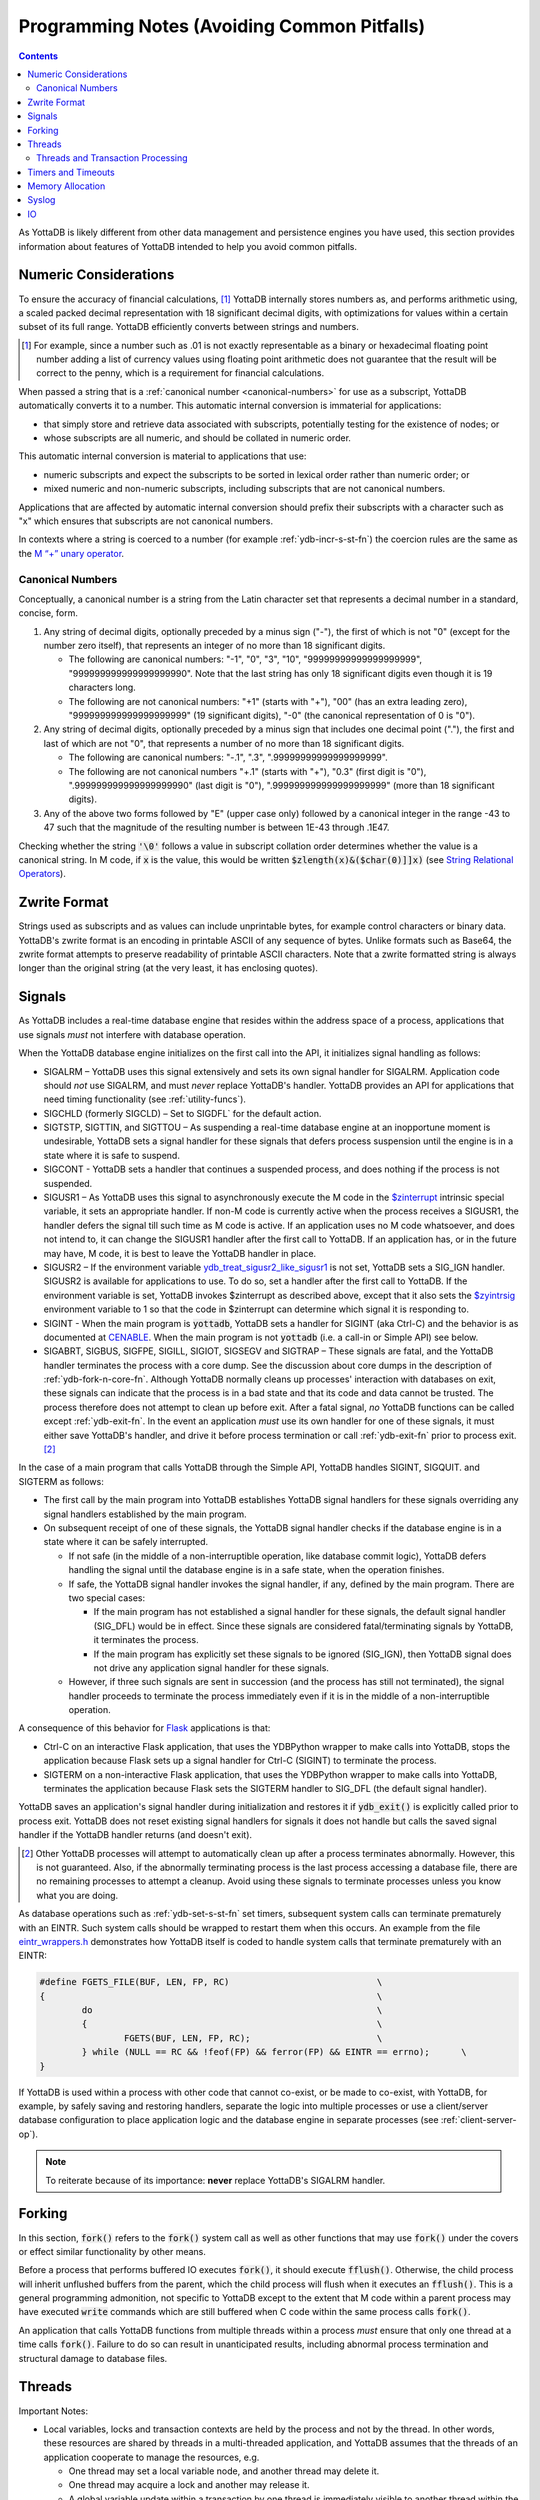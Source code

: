 .. ###############################################################
.. #                                                             #
.. # Copyright (c) 2019-2024 YottaDB LLC and/or its subsidiaries.#
.. # All rights reserved.                                        #
.. #                                                             #
.. #     This document contains the intellectual property        #
.. #     of its copyright holder(s), and is made available       #
.. #     under a license.  If you do not know the terms of       #
.. #     the license, please stop and do not read further.       #
.. #                                                             #
.. ###############################################################

.. raw:: html

    <img referrerpolicy="no-referrer-when-downgrade" src="https://download.yottadb.com/programmingnotes.png" />

.. _Programming Notes:

============================================
Programming Notes (Avoiding Common Pitfalls)
============================================

.. contents::
   :depth: 5

As YottaDB is likely different from other data management and persistence engines you have used, this section provides information about features of YottaDB intended to help you avoid common pitfalls.

.. _numeric-considerations:

----------------------
Numeric Considerations
----------------------

To ensure the accuracy of financial calculations, [#]_ YottaDB internally stores numbers as, and performs arithmetic using, a scaled packed decimal representation with 18 significant decimal digits, with optimizations for values within a certain subset of its full range. YottaDB efficiently converts between strings and numbers.

.. [#] For example, since a number such as .01 is not exactly
       representable as a binary or hexadecimal floating point number
       adding a list of currency values using floating point
       arithmetic does not guarantee that the result will be correct
       to the penny, which is a requirement for financial
       calculations.

When passed a string that is a :ref:`canonical number <canonical-numbers>` for use as a subscript, YottaDB automatically converts it to a number. This automatic internal conversion is immaterial for applications:

- that simply store and retrieve data associated with subscripts, potentially testing for the existence of nodes; or
- whose subscripts are all numeric, and should be collated in numeric order.

This automatic internal conversion is material to applications that use:

- numeric subscripts and expect the subscripts to be sorted in lexical order rather than numeric order; or
- mixed numeric and non-numeric subscripts, including subscripts that are not canonical numbers.

Applications that are affected by automatic internal conversion should prefix their subscripts with a character such as "x" which ensures that subscripts are not canonical numbers.

In contexts where a string is coerced to a number (for example :ref:`ydb-incr-s-st-fn`) the coercion rules are the same as the `M “+” unary operator <../ProgrammersGuide/langfeat.html#arithmetic-ops>`_.


.. _canonical-numbers:

+++++++++++++++++
Canonical Numbers
+++++++++++++++++

Conceptually, a canonical number is a string from the Latin character set that represents a decimal number in a standard, concise, form.

#. Any string of decimal digits, optionally preceded by a minus sign ("-"), the first of which is not "0" (except for the number zero itself), that represents an integer of no more than 18 significant digits.

   - The following are canonical numbers: "-1", "0", "3", "10", "99999999999999999999", "999999999999999999990". Note that the last string has only 18 significant digits even though it is 19 characters long.
   - The following are not canonical numbers: "+1" (starts with "+"), "00" (has an extra leading zero), "999999999999999999999" (19 significant digits), "-0" (the canonical representation of 0 is "0").

#. Any string of decimal digits, optionally preceded by a minus sign that includes one decimal point ("."), the first and last of which are not "0", that represents a number of no more than 18 significant digits.

   - The following are canonical numbers: "-.1", ".3", ".99999999999999999999".
   - The following are not canonical numbers "+.1" (starts with "+"), "0.3" (first digit is "0"), ".999999999999999999990" (last digit is "0"), ".999999999999999999999" (more than 18 significant digits).

#. Any of the above two forms followed by "E" (upper case only) followed by a canonical integer in the range -43 to 47 such that the magnitude of the resulting number is between 1E-43 through .1E47.

Checking whether the string :code:`'\0'` follows a value in subscript collation order determines whether the value is a canonical string. In M code, if :code:`x` is the value, this would be written :code:`$zlength(x)&($char(0)]]x)` (see `String Relational Operators <../ProgrammersGuide/langfeat.html#string-relational-operators>`_).

.. _zwrite-format:

-------------
Zwrite Format
-------------

Strings used as subscripts and as values can include unprintable bytes, for example control characters or binary data. YottaDB's zwrite format is an encoding in printable ASCII of any sequence of bytes. Unlike formats such as Base64, the zwrite format attempts to preserve readability of printable ASCII characters. Note that a zwrite formatted string is always longer than the original string (at the very least, it has enclosing quotes).

.. _signals:

-------
Signals
-------

As YottaDB includes a real-time database engine that resides within the address space of a process, applications that use signals *must* not interfere with database operation.

When the YottaDB database engine initializes on the first call into the API, it initializes signal handling as follows:

- SIGALRM – YottaDB uses this signal extensively and sets its own signal handler for SIGALRM. Application code should *not* use SIGALRM, and must *never* replace YottaDB's handler. YottaDB provides an API for applications that need timing functionality (see :ref:`utility-funcs`).
- SIGCHLD (formerly SIGCLD) – Set to SIGDFL` for the default action.
- SIGTSTP, SIGTTIN, and SIGTTOU – As suspending a real-time database engine at an inopportune moment is undesirable, YottaDB sets a signal handler for these signals that defers process suspension until the engine is in a state where it is safe to suspend.
- SIGCONT - YottaDB sets a handler that continues a suspended process, and does nothing if the process is not suspended.
- SIGUSR1 – As YottaDB uses this signal to asynchronously execute the M code in the `$zinterrupt <../ProgrammersGuide/isv.html#zinterrupt-isv>`_ intrinsic special variable, it sets an appropriate handler. If non-M code is currently active when the process receives a SIGUSR1, the handler defers the signal till such time as M code is active. If an application uses no M code whatsoever, and does not intend to, it can change the SIGUSR1 handler after the first call to YottaDB. If an application has, or in the future may have, M code, it is best to leave the YottaDB handler in place.
- SIGUSR2 – If the environment variable `ydb_treat_sigusr2_like_sigusr1 <../AdminOpsGuide/basicops.html#ydb-treat-sigusr2-like-sigusr1>`_ is not set, YottaDB sets a SIG_IGN handler. SIGUSR2 is available for applications to use. To do so, set a handler after the first call to YottaDB. If the environment variable is set, YottaDB invokes $zinterrupt as described above, except that it also sets the `$zyintrsig <../ProgrammersGuide/isv.html#zyintrsig>`_ environment variable to 1 so that the code in $zinterrupt can determine which signal it is responding to.
- SIGINT - When the main program is :code:`yottadb`, YottaDB sets a handler for SIGINT (aka Ctrl-C) and the behavior is as documented at `CENABLE <../ProgrammersGuide/ioproc.html#cenable>`_. When the main program is not :code:`yottadb` (i.e. a call-in or Simple API) see below.
- SIGABRT, SIGBUS, SIGFPE, SIGILL, SIGIOT, SIGSEGV and SIGTRAP – These signals are fatal, and the YottaDB handler terminates the process with a core dump. See the discussion about core dumps in the description of :ref:`ydb-fork-n-core-fn`. Although YottaDB normally cleans up processes' interaction with databases on exit, these signals can indicate that the process is in a bad state and that its code and data cannot be trusted. The process therefore does not attempt to clean up before exit. After a fatal signal, *no* YottaDB functions can be called except :ref:`ydb-exit-fn`.  In the event an application *must* use its own handler for one of these signals, it must either save YottaDB's handler, and drive it before process termination or call :ref:`ydb-exit-fn` prior to process exit. [#]_

In the case of a main program that calls YottaDB through the Simple API, YottaDB handles SIGINT, SIGQUIT. and SIGTERM as follows:

- The first call by the main program into YottaDB establishes YottaDB signal handlers for these signals overriding any signal handlers established by the main program.
- On subsequent receipt of one of these signals, the YottaDB signal handler checks if the database engine is in a state where it can be safely interrupted.

  - If not safe (in the middle of a non-interruptible operation, like database commit logic), YottaDB defers handling the signal until the database engine is in a safe state, when the operation finishes.
  - If safe, the YottaDB signal handler invokes the signal handler, if any, defined by the main program. There are two special cases:

    * If the main program has not established a signal handler for these signals, the default signal handler (SIG_DFL) would be in effect. Since these signals are considered fatal/terminating signals by YottaDB, it terminates the process.
    * If the main program has explicitly set these signals to be ignored (SIG_IGN), then YottaDB signal does not drive any application signal handler for these signals.

  - However, if three such signals are sent in succession (and the process has still not terminated), the signal handler proceeds to terminate the process immediately even if it is in the middle of a non-interruptible operation. 

A consequence of this behavior for `Flask <https://palletsprojects.com/p/flask/>`_ applications is that:

- Ctrl-C on an interactive Flask application, that uses the YDBPython wrapper to make calls into YottaDB, stops the application because Flask sets up a signal handler for Ctrl-C (SIGINT) to terminate the process.
- SIGTERM on a non-interactive Flask application, that uses the YDBPython wrapper to make calls into YottaDB, terminates the application because Flask sets the SIGTERM handler to SIG_DFL (the default signal handler).

YottaDB saves an application's signal handler during initialization and restores it if :code:`ydb_exit()` is explicitly called prior to process exit. YottaDB does not reset existing signal handlers for signals it does not handle but calls the saved signal handler if the YottaDB handler returns (and doesn't exit).

.. [#] Other YottaDB processes will attempt to automatically clean up
       after a process terminates abnormally. However, this is not
       guaranteed. Also, if the abnormally terminating process is the
       last process accessing a database file, there are no remaining
       processes to attempt a cleanup. Avoid using these signals to
       terminate processes unless you know what you are doing.

As database operations such as :ref:`ydb-set-s-st-fn` set timers, subsequent system calls can terminate prematurely with an EINTR. Such system calls should be wrapped to restart them when this occurs. An example from the file `eintr_wrappers.h <https://gitlab.com/YottaDB/DB/YDB/blob/master/sr_port/eintr_wrappers.h>`_ demonstrates how YottaDB itself is coded to handle system calls that terminate prematurely with an EINTR:

.. code-block:: C

    #define FGETS_FILE(BUF, LEN, FP, RC)                            \
    {                                                               \
            do                                                      \
            {                                                       \
                    FGETS(BUF, LEN, FP, RC);                        \
            } while (NULL == RC && !feof(FP) && ferror(FP) && EINTR == errno);      \
    }

If YottaDB is used within a process with other code that cannot co-exist, or be made to co-exist, with YottaDB, for example, by safely saving and restoring handlers, separate the logic into multiple processes or use a client/server database configuration to place application logic and the database engine in separate processes (see :ref:`client-server-op`).

.. note::
   To reiterate because of its importance: **never** replace YottaDB's SIGALRM handler.

-------
Forking
-------

In this section, :code:`fork()` refers to the :code:`fork()` system call as well as other functions that may use :code:`fork()` under the covers or effect similar functionality by other means.

Before a process that performs buffered IO executes :code:`fork()`, it should execute :code:`fflush()`. Otherwise, the child process will inherit unflushed buffers from the parent, which the child process will flush when it executes an :code:`fflush()`. This is a general programming admonition, not specific to YottaDB except to the extent that M code within a parent process may have executed :code:`write` commands which are still buffered when C code within the same process calls :code:`fork()`.

An application that calls YottaDB functions from multiple threads within a process *must* ensure that only one thread at a time calls :code:`fork()`. Failure to do so can result in unanticipated results, including abnormal process termination and structural damage to database files.

.. _threads:

-------
Threads
-------

Important Notes:

- Local variables, locks and transaction contexts are held by the process and not by the thread. In other words, these resources are shared by threads in a multi-threaded application, and YottaDB assumes that the threads of an application cooperate to manage the resources, e.g.

  - One thread may set a local variable node, and another thread may delete it.
  - One thread may acquire a lock and another may release it.
  - A global variable update within a transaction by one thread is immediately visible to another thread within the process, but is not visible to other processes until the transaction commits.

- It is the responsibility of the application to avoid race conditions between threads in their use of resources managed by YottaDB at the level of the process. YottaDB does not ensure the absence of race conditions in accessing these resources because to do so would unduly restrict the freedom of application designers. For example, it is a legitimate design pattern to have one thread that provides one subscript of a node, and a different thread that provides a different subscript.

.. _errstr:

- Simple API functions use an :code:`*errstr` parameter to avoid a race condition and ensure they get the correct :ref:`zstatus-isv` when function has an error return. If an application calls :ref:`ydb-get-s-st-fn` for the value of :ref:`zstatus-isv` for the complete error text when a YottaDB function returns an :ref:`error return code <err-ret-codes>`, for a single-threaded application, :ref:`zstatus-isv` has correct and current information, since calls to YottaDB are entirely under the control of that single application thread. For a multi-threaded application, between the time a function returns with an :ref:`error return code <err-ret-codes>`, and a subsequent call to :ref:`ydb-get-s-st-fn` to get the value of :ref:`zstatus-isv`, another thread may call YottaDB, and the :ref:`zstatus-isv` returned will be from that subsequent call. A :code:`*errstr` parameter in functions for multi-threaded applications provides the :ref:`zstatus-isv` for that call to the caller.

  - An application that does not want the :ref:`zstatus-isv` string can pass a :code:`NULL` value for :code:`*errstr`.

  - The string in :code:`errstr->buf_addr` is always null terminated, which allows :code:`*errstr` to be passed to standard system functions like :code:`printf()`.

  - In the event a buffer provided by an application is not long enough for a :ref:`zstatus-isv`, YottaDB truncates the string to be reported, rather than issuing an INVSTRLEN error (since a second error while attempting to report an error is likely to add confusion rather than enlightenment).

    - :code:`errstr->len_used` is always set to the length of :ref:`zstatus-isv`, whether or not it is truncated.
    - If :code:`errstr->len_used` is greater than :code:`errstr->len_alloc-1` it means :ref:`zstatus-isv` has been truncated.

Note that effective release `r1.34 <https://gitlab.com/YottaDB/DB/YDB/-/tags/r1.34>`_ :code:`errstr` is filled in appropriately if an error occurs in M code called from another language.

- A multi-threaded application is permitted to use the YottaDB single-thread functions *as long as the application ensures that all YottaDB access is performed only by one thread.* A thread may use the :ref:`ydb-thread-is-main-fn` to determine whether it is the thread that is calling YottaDB. YottaDB strongly recommends against this application design pattern: this functionality only exists to provide backward compatibility to a specific existing application code base.

Even though the YottaDB data management engine is single-threaded and operates in a single thread, [#]_ it supports both single- and multi-threaded applications. Multi-threaded applications may call multi-threaded :ref:`c-simple-api` functions – those whose names end in :code:`_st()` – as well as utility functions – those whose names end in :code:`_t()`. Single-threaded applications may call the :ref:`c-simple-api` single-threaded functions – those whose names end in :code:`_s()` – as well as utility functions – those whose names do not end in :code:`_t()`. An application *must not* call both single-threaded and multi-threaded Simple API functions, and any attempt to do so results in a YottaDB error returned to the caller.

.. [#] Although there is functionality within YottaDB that may invoke
       multiple threads under the covers (such as asynchronous
       database IO), these perform certain very limited and specific
       operations. The YottaDB engine itself is single threaded.

When a single-threaded application calls a YottaDB function, the application code blocks until YottaDB returns, the standard single threaded application behavior for a function call, also known as synchronous calls.

In a multi-threaded application, the YottaDB engine runs in its own thread, which is distinct from any application thread. When a multi-threaded application calls a YottaDB function, the function puts a request on a queue for the YottaDB engine, and blocks awaiting a response – in other words, any call to YottaDB is synchronous as far as the caller is concerned, even if servicing that call results in asynchronous activity within the process. Meanwhile, other application threads continue to run, with the YottaDB engine handling queued requests one at at time. An implication of this architecture is that multi-threaded functions of the Simple API cannot recurse – a call to a multi-threaded function when another is already on the C stack of a thread results in a `SIMPLEAPINEST <../MessageRecovery/errors.html#simpleapinest-error>`_ error. While this is conceptually simple for applications that do not use :ref:`txn-proc`, transaction processing in a threaded environment requires special consideration (see :ref:`threads-txn-proc`).

:ref:`prog-in-m` is single-threaded and single-threaded applications can call into M code, and M code can call single threaded C code as documented in `Chapter 11 (Integrating External Routines) of the M Programmers Guide <../ProgrammersGuide/extrout.html>`_. Multi-threaded C applications are able to call M code through the :code:`ydb_ci_t()` and :code:`ydb_cip_t()` functions as documented `here <../ProgrammersGuide/extrout.html#call-in-intf>`_, with the restriction that if M code called through :code:`ydb_ci_t()` or :code:`ydb_cip_t()` calls out to C code, that C code is not permitted to start a transaction using :code:`ydb_tp_st()`.

Note that triggers, which are written in M, run in the thread of the YottaDB engine, and are unaffected by multi-threaded Simple API calls already on an application process thread's stack. However, if a trigger calls C code, and that C code calls :code:`ydb_ci_t()` or :code:`ydb_cip_t()`, that C code is not permitted to call :code:`ydb_tp_st()`.

.. _threads-txn-proc:

++++++++++++++++++++++++++++++++++
Threads and Transaction Processing
++++++++++++++++++++++++++++++++++

As discussed in :ref:`txn-proc`, :ref:`ydb-tp-s-st-fn` are called with a pointer to the function that is called to execute an application's transaction logic.

In a single-threaded application, the YottaDB engine calls the TP function and blocks until it returns. The function may itself call YottaDB recursively, and the existence of a single thread ensures that any call to YottaDB occurs at the correct transaction nesting level.

In a multi-threaded application, the YottaDB engine invokes the TP function in another thread, but cannot block until it gets the message that the function has terminated with a value to be returned, because the engine must listen for messages from that function, as well as threads it spawns. Furthermore, one of those threads may itself call :ref:`ydb-tp-s-st-fn`. Therefore

- The YottaDB engine must know the transaction nesting level at which it is operating, responding to requests for service at that level, and block any transaction invocations at a higher (enclosing) level until the current transaction is closed (committed or rolled back).
- After a transaction has closed, any further calls from threads invoking YottaDB for the closed transaction must receive errors.

To accomplish this, the :ref:`c-simple-api` functions for threaded applications – those ending in :code:`_st()` – have a :code:`tptoken` first parameter used as follows to provide the required transaction context of a thread.

- When an application calls a :ref:`c-simple-api` function outside a transaction, it provides a value of :code:`YDB_NOTTP` for :code:`tptoken`.
- When an application calls :ref:`ydb-tp-s-st-fn`, it generates a :code:`tptoken` as the first parameter when it calls the function that implements the logic for the transaction. Any threads that this function spawns must provide this :code:`tptoken` to YottaDB. Passing in a different or incorrect :code:`tptoken` can result in hard-to-debug application behavior, including deadlocks.
- When a :ref:`c-simple-api` function is called:

  - If :code:`tptoken` is that of the current transaction, the request is processed.
  - If :code:`tptoken` is that of a higher level transaction within which the current transaction is nested, the call blocks until the nested transaction completes (or nested transactions complete, since there may be multiple nesting levels).
  - If :code:`tptoken` does not correspond to a higher level transaction (e.g., if it corresponds to a closed transaction or a nonexistent one), YottaDB returns an error.

.. note::
   If the function implementing a transaction spawns threads (or coroutines executing in threads), those threads/coroutines must:

     - terminate before the function returns to YottaDB;
     - use a current :code:`tptoken` when invoking YottaDB (in effect, switching transaction contexts ­ technically this violates ACID transaction properties but perhaps reasonable in a few restricted cases, such as creating background worker threads); or
     - not invoke YottaDB.

Should a thread/coroutine spawned in a function implementing transaction logic invoke YottaDB after the function has returned, the thread/coroutine will get an invalid token error message unless it uses a current :code:`tptoken`.

.. note::
   Sharing or passing :code:`tptoken` values between threads/coroutines can lead to deadlocks and other hard-to-debug situations. YottaDB strongly recommends against such usage. If you have a legitimate use case, design it so that you can debug it when the inevitable error condition occurs.

-------------------
Timers and Timeouts
-------------------

Although the Simple API uses nanosecond resolution to specify all time intervals, in practice underlying functions may have more granular resolutions (microseconds or milliseconds). Furthermore, even with a microsecond or millisecond resolution, the accuracy is always determined by the underlying hardware and operating system, as well as factors such as system load.

-----------------
Memory Allocation
-----------------

Memory allocated by :ref:`ydb-malloc-fn` must be explicitly freed by :ref:`ydb-free-fn`. :ref:`ydb-exit-fn` does not free memory, and any memory allocated but not freed prior to :ref:`ydb-exit-fn` is released only on process exit.

------
Syslog
------

Issues that pertain to the application and on which application code can take reasonable action are reported to the application (:code:`YDB_ERR_GVUNDEF` being an example) and issues that pertain to operations and on which application code cannot take reasonable action but operations staff can (like running low on filesystem space, which are not discussed here, as this is a Programmers Guide) are reported to the syslog. In the event that a syslog does not exist (e.g., in default Docker containers), a process' syslog messages go to its stderr.

YottaDB uses the existence of :code:`/dev/log` as an indicator of the existence of a syslog.

---
IO
---

Although YottaDB does not prohibit it, we recommend against performing IO to the same device from M and non-M code in a process unless you know exactly what you are doing and have the expertise to debug unexpected behavior. Owing to differences in buffering, and in the case of interactive sessions, setting terminal characteristics, performing IO to the same device from both M and non-M code will likely result in hard to troubleshoot race conditions and other behavior.
